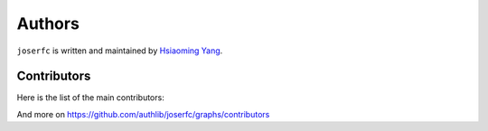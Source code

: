 Authors
=======

``joserfc`` is written and maintained by `Hsiaoming Yang <https://lepture.com>`_.


Contributors
------------

Here is the list of the main contributors:

.. contributors:: authlib/joserfc
    :contributions:

And more on https://github.com/authlib/joserfc/graphs/contributors

